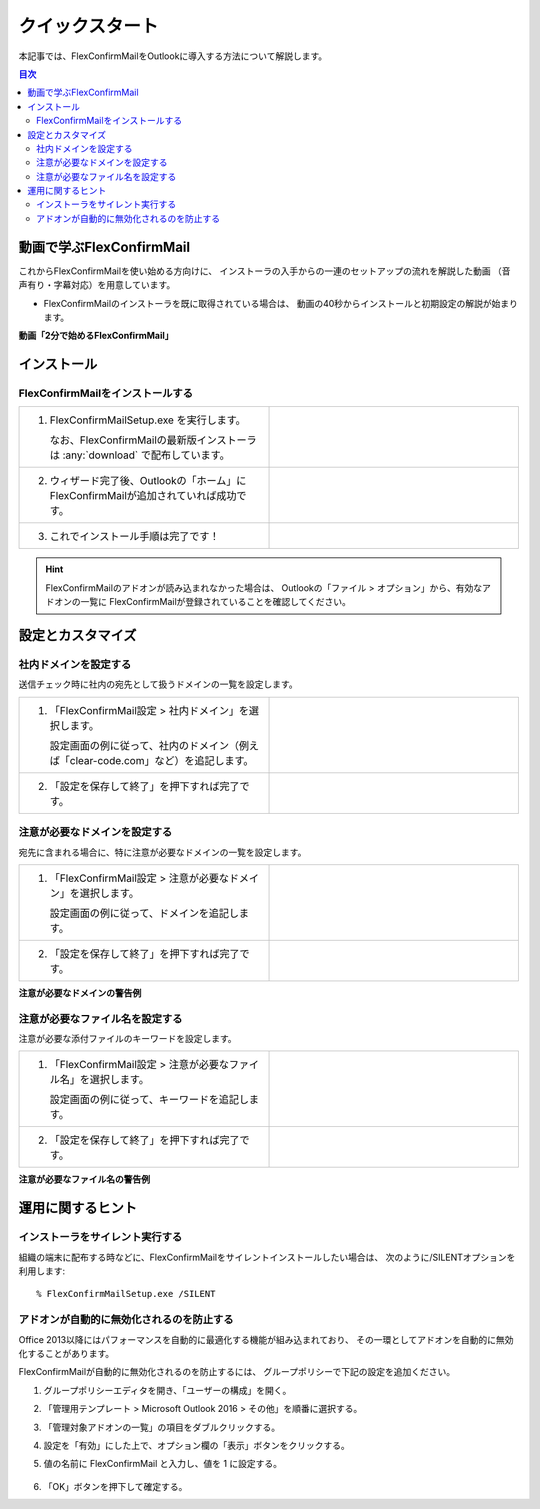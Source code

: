 ================
クイックスタート
================

本記事では、FlexConfirmMailをOutlookに導入する方法について解説します。

.. contents:: 目次
   :local:
   :backlinks: none

動画で学ぶFlexConfirmMail
=========================

これからFlexConfirmMailを使い始める方向けに、
インストーラの入手からの一連のセットアップの流れを解説した動画
（音声有り・字幕対応）を用意しています。

* FlexConfirmMailのインストーラを既に取得されている場合は、
  動画の40秒からインストールと初期設定の解説が始まります。

**動画「2分で始めるFlexConfirmMail」**

.. raw:: html

   <iframe width="480" height="270" src="https://www.youtube.com/embed/cBfAGb6Ub20" title="YouTube video player" frameborder="0" allow="accelerometer; autoplay; clipboard-write; encrypted-media; gyroscope; picture-in-picture" allowfullscreen></iframe>

インストール
============

FlexConfirmMailをインストールする
---------------------------------

.. list-table::
   :widths: 10 10

   * - 1. FlexConfirmMailSetup.exe を実行します。

          なお、FlexConfirmMailの最新版インストーラは  :any:`download` で配布しています。

     - .. figure:: _static/installer.png
          :width: 95%

   * - 2. ウィザード完了後、Outlookの「ホーム」にFlexConfirmMailが追加されていれば成功です。

     - .. figure:: _static/Ribbon.png
          :width: 95%

   * - 3. これでインストール手順は完了です！

     -

.. hint::

    FlexConfirmMailのアドオンが読み込まれなかった場合は、
    Outlookの「ファイル > オプション」から、有効なアドオンの一覧に
    FlexConfirmMailが登録されていることを確認してください。

設定とカスタマイズ
==================

社内ドメインを設定する
----------------------

送信チェック時に社内の宛先として扱うドメインの一覧を設定します。

.. list-table::
   :widths: 10 10

   * - 1. 「FlexConfirmMail設定 > 社内ドメイン」を選択します。

          設定画面の例に従って、社内のドメイン（例えば「clear-code.com」など）を追記します。

     - .. figure:: _static/TrustedDomains.png
          :width: 95%

   * - 2. 「設定を保存して終了」を押下すれば完了です。

     -

注意が必要なドメインを設定する
------------------------------

宛先に含まれる場合に、特に注意が必要なドメインの一覧を設定します。

.. list-table::
   :widths: 10 10

   * - 1. 「FlexConfirmMail設定 > 注意が必要なドメイン」を選択します。

          設定画面の例に従って、ドメインを追記します。

     - .. figure:: _static/UnsafeDomains.png
          :width: 95%

   * - 2. 「設定を保存して終了」を押下すれば完了です。
     -

**注意が必要なドメインの警告例**

.. image:: _static/UnsafeDomainsExample.png
   :width: 70%

注意が必要なファイル名を設定する
--------------------------------

注意が必要な添付ファイルのキーワードを設定します。

.. list-table::
   :widths: 10 10

   * - 1. 「FlexConfirmMail設定 > 注意が必要なファイル名」を選択します。

          設定画面の例に従って、キーワードを追記します。

     - .. figure:: _static/UnsafeFiles.png
          :width: 95%

   * - 2. 「設定を保存して終了」を押下すれば完了です。
     -

**注意が必要なファイル名の警告例**

.. image:: _static/UnsafeFilesExample.png
   :width: 70%

運用に関するヒント
==================

インストーラをサイレント実行する
--------------------------------

組織の端末に配布する時などに、FlexConfirmMailをサイレントインストールしたい場合は、
次のように/SILENTオプションを利用します::

    % FlexConfirmMailSetup.exe /SILENT

アドオンが自動的に無効化されるのを防止する
------------------------------------------

Office 2013以降にはパフォーマンスを自動的に最適化する機能が組み込まれており、
その一環としてアドオンを自動的に無効化することがあります。

FlexConfirmMailが自動的に無効化されるのを防止するには、
グループポリシーで下記の設定を追加ください。

1. グループポリシーエディタを開き、「ユーザーの構成」を開く。

2. 「管理用テンプレート > Microsoft Outlook 2016 > その他」を順番に選択する。

3. 「管理対象アドオンの一覧」の項目をダブルクリックする。

4. 設定を「有効」にした上で、オプション欄の「表示」ボタンをクリックする。

5. 値の名前に FlexConfirmMail と入力し、値を 1 に設定する。

   .. figure:: _static/resiliency.png
      :width: 60%

6. 「OK」ボタンを押下して確定する。
